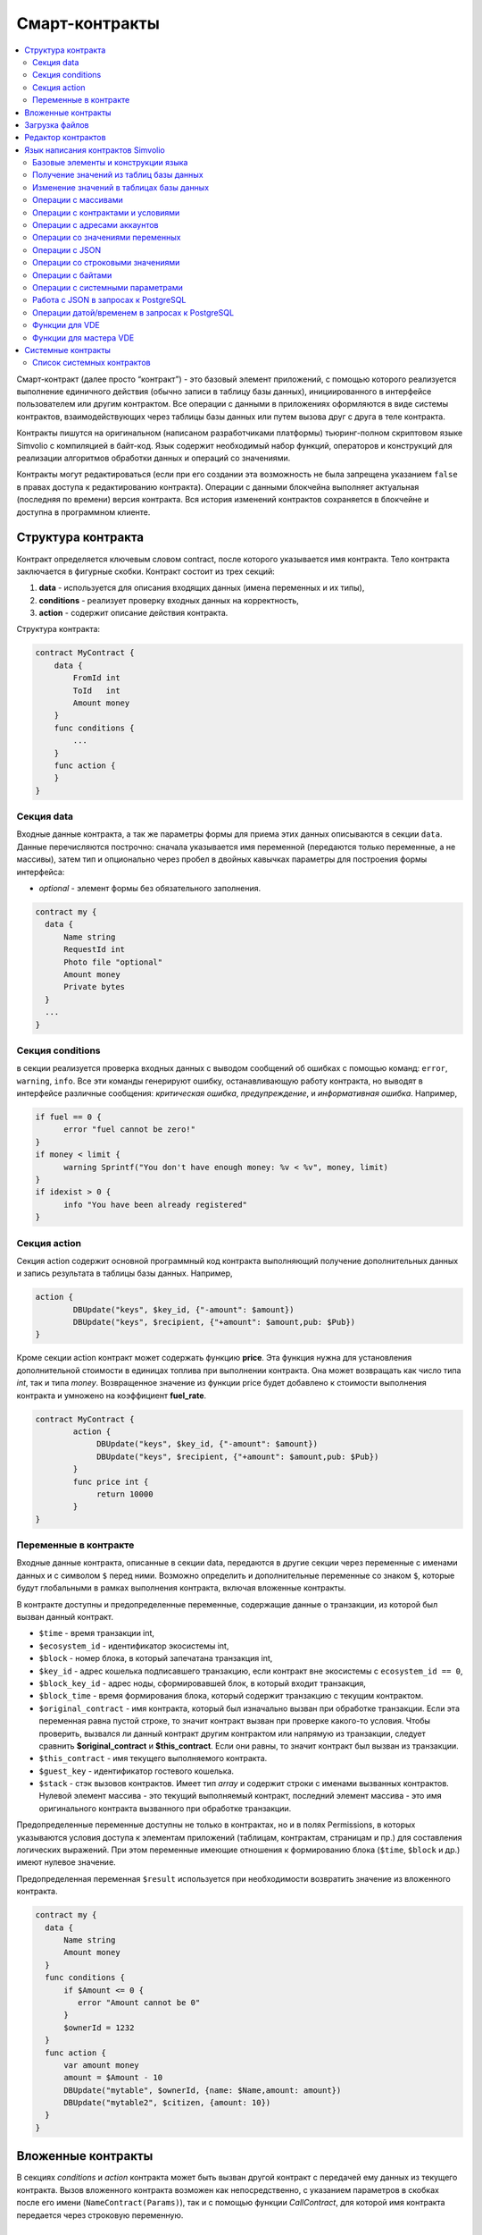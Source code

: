 ################################################################################
Смарт-контракты
################################################################################
.. contents::
  :local:
  :depth: 2

Смарт-контракт (далее просто “контракт”) - это базовый элемент приложений, с помощью которого реализуется выполнение единичного действия (обычно записи в таблицу базы данных), инициированного в интерфейсе пользователем или другим контрактом. Все операции с данными в приложениях оформляются в виде системы контрактов, взаимодействующих через таблицы базы данных или путем вызова друг с друга в теле контракта.

Контракты пишутся на оригинальном (написаном разработчиками платформы) тьюринг-полном скриптовом языке Simvolio с компиляцией в байт-код. Язык содержит необходимый набор функций, операторов и конструкций  для реализации алгоритмов обработки данных и операций со значениями.

Контракты могут редактироваться  (если при его создании эта возможность не была запрещена указанием ``false`` в правах доступа к редактированию контракта). Операции с данными блокчейна выполняет актуальная (последняя по времени) версия контракта. Вся история изменений контрактов сохраняется в блокчейне и доступна в программном клиенте.

********************************************************************************
Структура контракта
********************************************************************************
Контракт определяется ключевым словом contract, после которого указывается имя контракта. Тело контракта заключается в фигурные скобки. Контракт состоит из трех секций: 

1. **data** - используется для описания входящих данных (имена переменных и их типы),
2. **conditions** - реализует проверку входных данных на корректность,
3. **action** - содержит описание действия контракта. 

Структура контракта:

.. code:: js

  contract MyContract {
      data {
          FromId int
          ToId   int
          Amount money
      }
      func conditions {
          ...
      }
      func action {
      }
  }


Cекция data
===========

Входные данные контракта, а так же параметры формы для приема этих данных описываются в секции ``data``. 
Данные перечисляются построчно: сначала указывается имя переменной (передаются только переменные, а не массивы), затем тип и опционально через пробел в двойных кавычках параметры для построения формы интерфейса:

* *optional* - элемент формы без обязательного заполнения.

.. code:: js

  contract my {
    data {
        Name string 
        RequestId int
        Photo file "optional"
        Amount money
        Private bytes
    }
    ...
  }
  
Секция conditions
=================

в секции реализуется проверка входных данных с выводом сообщений об ошибках с помощью команд: ``error``, ``warning``, ``info``. Все эти команды генерируют ошибку, останавливающую работу контракта, но выводят в интерфейсе различные сообщения: *критическая ошибка*, *предупреждение*, и *информативная ошибка*. Например, 

.. code:: js

  if fuel == 0 {
        error "fuel cannot be zero!"
  }
  if money < limit {
        warning Sprintf("You don't have enough money: %v < %v", money, limit)
  }
  if idexist > 0 {
        info "You have been already registered"
  }

Секция action
=============

Секция action содержит основной программный код контракта выполняющий получение дополнительных данных и запись результата в таблицы базы данных. Например,

.. code:: js

	action {
		DBUpdate("keys", $key_id, {"-amount": $amount})
		DBUpdate("keys", $recipient, {"+amount": $amount,pub: $Pub})
	}

Кроме секции action контракт может содержать функцию **price**. Эта функция нужна для установления дополнительной стоимости в единицах топлива при выполнении контракта. Она может возвращать как число типа *int*, так и типа *money*. Возвращенное значение из функции price будет добавлено к стоимости выполнения контракта и умножено на коэффициент **fuel_rate**.

.. code:: js
	
	contract MyContract {
		action {
         	     DBUpdate("keys", $key_id, {"-amount": $amount})
	             DBUpdate("keys", $recipient, {"+amount": $amount,pub: $Pub})
		}
		func price int {
		     return 10000
		}
	}

Переменные в контракте
======================

Входные данные контракта, описанные в секции data,  передаются в другие секции через переменные с именами данных и с символом  ``$`` перед ними. Возможно определить и дополнительные переменные со знаком ``$``, которые будут глобальными в рамках выполнения контракта, включая вложенные контракты. 

В контракте доступны и предопределенные переменные, содержащие данные о транзакции, из которой был вызван данный контракт.

* ``$time`` - время транзакции int,
* ``$ecosystem_id`` - идентификатор экосистемы int,
* ``$block`` - номер блока, в который запечатана транзакция int,
* ``$key_id`` - адрес кошелька подписавшего транзакцию, если контракт вне экосистемы с ``ecosystem_id == 0``,
* ``$block_key_id`` - адрес ноды, сформировавшей блок, в который входит транзакция,
* ``$block_time`` - время формирования блока, который содержит транзакцию с текущим контрактом.
* ``$original_contract`` - имя контракта, который был изначально вызван при обработке транзакции. Если эта переменная равна пустой строке, то значит контракт вызван при проверке какого-то условия. Чтобы проверить, вызвался ли данный контракт другим контрактом или напрямую из транзакции, следует сравнить **$original_contract** и **$this_contract**. Если они равны, то значит контракт был вызван из транзакции.
* ``$this_contract`` - имя текущего выполняемого контракта. 
* ``$guest_key`` - идентификатор гостевого кошелька.
* ``$stack`` - стэк вызовов контрактов. Имеет тип *array* и содержит строки с именами вызванных контрактов. Нулевой элемент массива - это текущий выполняемый контракт, последний элемент массива - это имя оригинального контракта вызванного при обработке транзакции.

Предопределенные переменные доступны не только в контрактах, но и в полях Permissions, в которых указываются условия доступа к элементам приложений (таблицам, контрактам, страницам и пр.) для составления логических выражений. При этом переменные имеющие отношения к формированию блока (``$time``, ``$block`` и др.) имеют нулевое значение.

Предопределенная переменная ``$result`` используется при необходимости возвратить значение из вложенного контракта.

.. code:: js

  contract my {
    data {
        Name string 
        Amount money
    }
    func conditions {
        if $Amount <= 0 {
           error "Amount cannot be 0"
        }
        $ownerId = 1232
    }
    func action {
        var amount money
	amount = $Amount - 10
        DBUpdate("mytable", $ownerId, {name: $Name,amount: amount})
        DBUpdate("mytable2", $citizen, {amount: 10})
    }
  }
  
********************************************************************************
Вложенные контракты
********************************************************************************

В секциях *conditions* и *action* контракта может быть вызван другой контракт с передачей ему данных из текущего контракта.  Вызов вложенного контракта возможен как непосредственно, с указанием параметров в скобках после его имени (``NameContract(Params)``), так и с помощью функции *CallContract*, для которой имя контракта передается через строковую переменную.

********************************************************************************
Загрузка файлов
********************************************************************************
Для загрузки файлов из ``multipart/form-data`` форм, требуется использовать поля контрактов с типом ``file``. Пример:

.. code:: js

    contract Upload {
        data {
            File file
        }
        ...
    }

Для загрузки и хранения файлов предусмотрен системный контрак `UploadBinary`.
Для получения ссылки на скачивание файла из шаблонизатора, предусмотрена функция шаблонизатора `Binary`.

********************************************************************************
Редактор контрактов
********************************************************************************
Контракты создаются и редактируются в специальном редакторе программного клиента Molis. При создании нового контракта в него уже вписана типовая структура с тремя секциями ``data, conditions, action``.  Редактор контрактов обеспечивает:

- написание кода контрактов (с подсветкой ключевых слов языка Simvolio),
- форматирование кода контракта,
- привязку контракта к виртуальному аккаунту, с которого будет происходить оплата его работы,
- задание прав на редактирование контракта,
- просмотр истории изменения контрактов с возможностью восстановления прежних версий.

********************************************************************************
Язык написания контрактов Simvolio
********************************************************************************

Язык написания контрактов Simvolio обеспечивает:

- объявление переменных с различными типами значений, а также простых и ассоциативных массивов: ``var, array, map``,
- использование условной конструкции ``if`` и конструкции цикла ``while``,
- получение значений из базы данных и запись значений в базу данных ``DBFind, DBInsert, DBUpdate``,
- работу с контрактами,
- преобразование значений переменных,
- операции со строковыми значениями.

Базовые элементы и конструкции языка
====================================

Типы значений и переменные 
--------------------------

Переменные языка объявляются с указанием типа значения. В очевидных случаях применяется автоматическое преобразование типов. Используются следующие типы значений:

* ``bool`` - булевый, принимает значения true или false;
* ``bytes`` - последовательность байтов;
* ``int`` - 64-разрядное целое число;
* ``array`` - массив значений с произвольными типами;
* ``map`` - ассоциативный массив значений с произвольными типами со строковыми ключами;
* ``money`` - целое число типа big integer; значения хранятся в базе данных  без десятичных точек, которые вставляется при выводе в интерфейсе в соответствии с настройками валюты;
* ``float`` - 64-разрядное число с плавающей точкой;
* ``string`` - строка; указываются в двойных или обратных кавычках - "This is a line" или `This is a line`;
* ``file`` - ассоциативный массив с определенным набором ключей и значений:
** ``Name`` - название файла, тип string
** ``MimeType`` - mime-тип файла, тип string
** ``Body`` - содержимое файла, тип bytes

Все идентификаторы - имена переменных, функций, контрактов и пр. - регистрозависимы (MyFunc и myFunc - это разные имена). 

Переменные объявляются с помощью ключевого слова **var**, после которого указывается имя или имена переменных и их тип. Переменные определяются и действуют внутри фигурных скобок. При описании переменных им автоматически присваивается значение по умолчанию: для типа *bool* это *false*, для всех числовых типов - нулевые значения, для строк - пустая строка. Примеры объявления переменных: 

.. code:: js

  func myfunc( val int) int {
      var mystr1 mystr2 string, mypar int
      var checked bool
      ...
      if checked {
           var temp int
           ...
      }
  }

Массивы
-------

Язык поддерживает два типа массивов: 

* ``array`` - простой массив с числовым индексом, начинающимся с 0; 
* ``map`` - ассоциативный массив со строковыми ключами.

Присваивание и получение элементов осуществляется указанием индекса в квадратных скобках.

.. code:: js

    var myarr array
    var mymap map
    var s string
    
    myarr[0] = 100
    myarr[1] = "This is a line"
    mymap["value"] = 777
    mymap["param"] = "Parameter"

    s = Sprintf("%v, %v, %v", myarr[0] + mymap["value"], myarr[1], mymap["param"])
    // s = 877, This is a line, Parameter 

Кроме этого, вы можете определять массивы array и map перечислением элементов в [] (для array) и {} (для map).

.. code:: js

     var my map
     my={"key1": "value1", key2: i, "key3": $Name}
     var mya array
     mya=["value1", {key2: i}, $Name]

Вы можете подставлять такую инициализацию прямо в выражения - например в параметрах вызова функций.

.. code:: js

     DBFind...Where({id: 1})

Для ассоциативных массивов обязательно указание ключа - он должен быть в виде строки в двойных кавычках. Если имя ключа содержит только буквы, цифры и подчеркивание, то двойные кавычки можно опускать.

.. code:: js

    {key1: "value1", key2: "value2"}

В качестве значений массивов можно указывать строки, числа, имена переменных любого типа и имена переменных со знаком доллара. Так как значением может быть другой map или array, то можно указывать инициализацию вложенных массивов. Нельзя указывать в качестве значений любые выражения. В таких случаях следует заводить промежуточную переменную.

.. code:: js

     [1+2, myfunc(), name["param"]] // нельзя
     [1, 3.4, mystr, "string", $ext, myarr, mymap, {"ids": [1,2, i], company: {"Name": "MyCompany"}} ] // можно
     
     var val string
     val = my["param"]
     MyFunc({key: val, sub: {name: "My name", "color": "Red"}})

Конструкции if и while
----------------------

Язык описания контрактов содержит стандартные условную конструкцию **if** и конструкцию цикла **while**, которые используются внутри функций, и контрактов. Эти конструкции могут вкладывать друг в друга. 

После ключевого слова должно идти условное выражение. Если условное выражение возвращает число, то оно считается *ложь* при значении 0. Например, *val == 0* эквивалентно *!val*, а *val != 0* тоже самое, что просто *val*. Конструкция **if** может иметь блоки **elif** и блок **else**, который выполняется если условное выражение **if** ложно. Блоки **elif** должны содержать очередное проверяемое условие. В условном выражении можно использовать операции сравнения: ``<, >, >=, <=, ==, !=``, а также ``||`` (ИЛИ) и ``&&`` (И).

.. code:: js

    if val > 10 || id != $citizen {
      ...
    } elif val == 5 {
       ...
    } elif val < 0 {
       ...
    } else {
      ...
    }

Конструкция **while** предназначена для реализации циклов. Блок **while** выполняется до тех пор, пока его условие истинно. Для прекращения цикла внутри блока используется оператор **break**. Для исполнения блока цикла сначала используется оператор **continue**.

.. code:: js

  while true {
      if i > 100 {
         break
      }
      ...
      if i == 50 {
         continue
      }
      ...
  }

Кроме условных выражений, язык поддерживает стандартные арифметические действия: ``+,-,*,/``
Если в качестве условия вы укажете переменную типа **string** или **bytes**, то условие будет истино, если длина строки (bytes) больше нуля. На пустой строке условие будет ложь.


Функции
-------

Функции языка написания контрактов выполняют операции с данными, полученными в секции ``data`` контракта: чтение значений из базы данных и запись значений в базу данных, преобразование типов значений и установление связи между контрактами. 

Функция определяется с помощью ключевого слова **func**, после которого указывается имя функции, в круглых скобках через запятую передаваемые параметры с указанием типа, после закрывающей скобки - тип возвращаемого значения. Тело функции заключается в фигурные скобки. Если функция не имеет параметров, то круглые скобки можно опустить. Для возврата значения из функции используется ключевое слово ``return``.

.. code:: js

  func myfunc(left int, right int) int {
      return left*right + left - right
  }
  func test int {
      return myfunc(10, 30) + myfunc(20, 50)
  }
  func ooops {
      error "Ooops..."
  }


Функции не возвращают ошибок, так как все проверки на ошибки происходят автоматически.
При генерации ошибки в любой из функции, контракт прекращает свою работу и выводит описание ошибки в специальном окне.
Ошибки при выполнении любой функции обрабатываются автоматически, вызывая остановку выполнения контракта и вывод соответствующего сообщения.

Имеется возможность передавать функции неопределенное количество параметров. Для этого у последнего параметра необходимо вместо типа указать ``...``. В этом случае, последний параметр будет иметь тип *array* и содержать все, начиная с данного параметра, указанные при вызове переменные. Можно передавать переменные любых типов, но вы должны самостоятельно предотвращать конфликты выполнения из-за несовпадений типов.

.. code:: js

  func sum(out string, values ...) {
      var i, res int
      
      while i < Len(values) {
         res = res + values[i]
         i = i + 1
      }
      Println(out, res)
  }

  func main() {
     sum("Sum:", 10, 20, 30, 40)
  }

Рассмотрим ситуацию, когда функция может иметь много параметров, но часто при вызове необходимо указывать только некоторые из них. В этом случае,опциональные параметры можно описывать следующим образом ``func myfunc(name string).Param1(param string).Param2(param2 int) {...}``. При вызове вы можете в любом порядке указывать только некоторые из дополнительных параметров ``myfunc("name").Param2(100)``. В теле функции вы как обычно можете обращаться к этим переменным. Если при вызове расширенный параметр не указан, то он принимает значение по умолчанию, например, пустая строка для строки и ноль для числа. Также, следует заметить, что можно указывать несколько расширенных параметров и использовать ``...`` - ``func DBFind(table string).Where(params map)`` и вызов ``DBFind("mytable").Where({id: {"$gt": myid}, type: 2)``

.. code:: js
 
    func DBFind(table string).Columns(columns string).Where(params map)
             .Limit(limit int).Offset(offset int) string  {
       ...
    }
     
Некоторые предопределенные функции позволяют передавать неопределенное количество параметров. Имеется возможноть динамически формировать и передавать список параметров. Для этого необходимо записать их в переменную типа *array* и передать её с троеточием. 

.. code:: js
 
    var names, values array
    ...
    MyFunc("mytable", Join(names, ","), values...)

Предопределенные переменные
---------------------------

При выполнении контракта доступны следующие переменные.

* ``$key_id`` - числовой идентификатор (int64) аккаунта, от которого подписана транзакциюя,
* ``$role_id`` - код роли, под которой зашел пользователь
* ``$ecosystem_id`` - идентификатор экосистемы, в которой была создана транзакция, 
* ``$type`` - идентификатор вызываемого контракта. Если, например, контракт вызвал другой контракт, то здесь будет хранится идентификатор оригинального контракта,
* ``$time`` - время указанное в транзакции в формате Unix,
* ``$block`` - номер блока, в котором запечаталась данная транзакция, 
* ``$block_time`` - время указанное в блоке, 
* ``$block_key_id`` - числовой идентифкатор (int64) ноды, которая подписала блок,
* ``$auth_token`` - токен авторизации, который можно использовать в VDE контрактах, например, при вызове контрактов через api c помощью функции ``HTTPRequest``.

.. code:: js

	var pars, heads map
	heads["Authorization"] = "Bearer " + $auth_token
	pars["vde"] = "false"
	ret = HTTPRequest("http://localhost:7079/api/v2/node/mycontract", "POST", heads, pars)

Предопределенные переменные доступны не только в контрактах, но и в полях Permissions, в которых указываются условия доступа к элементам приложений (таблицам, контрактам, страницам и пр.) для составления логических выражений. При этом переменные имеющие отношения к формированию блока (*$time*, *$block* и др.) имеют нулевое значение.

Предопределенная переменной ``$result`` используется при необходимости возвратить значение из вложенного контракта.

Получение значений из таблиц базы данных
========================================

AppParam(app int, name string) string
-------------------------------------

Функция возвращает значение указанного параметра из параметров приложения (таблица *app_params*). 

* *app* - идентификатор приложения,
* *name* - имя получаемого параметра,

.. code:: js

    Println( AppParam(1, "app_account"))

DBFind(table string) [.Columns(columns array|string)] [.Where(where map)] [.WhereId(id int)] [.Order(order string)] [.Limit(limit int)] [.Offset(offset int)] [.Ecosystem(ecosystemid int)] array
-------------------------------------------------------------------------------------------------------------------------------------------------------------------------------------------------

Функция возвращает массив *array* из таблицы базы данных *table* в соответствии с указанным запросом. Массив *array* состоит из ассоциативных массивов *map*, содержащих данные из записей таблицы. Для получения массива *map* первого элемента (первой записи запроса) используется функция ``.Row()``. Единичное    значение колонки с именем *column* из первого элемента массива возвращается добавлением функции ``.One(column string)``.

* *table* - имя таблицы,
* *сolumns* - список возвращаемых колонок, можно указать в виде массива array или в виде строки с перечислением  через запятую. Если не указано, то возвратятся все колонки, 
* *Where* - условие поиска. Например, ``.Where({name: "John"})`` или  ``.Where({"id": {"$gte": 4}})``,

В параметр **where** должен передаваться ассоциативный массив, в котором описаны условия поиска. Массив может состоять из элементов любой вложенности. Имеются следующие управляющие конструкции:

* **{"field1": "value1", "field2" : "value2} → field1 = "value1" AND field2 = "value2**
* **{"field1": {"$eq":"value"}} → field = "value"**
* **{"field1": {"$neq": "value"}} → field != "value"**
* **{"field1: {"$in": [1,2,3]} → field IN (1,2,3)**
* **{"field1": {"$nin" : [1,2,3]} → field NOT IN (1,2,3)**
* **{"field": {"$lt": 12}} → field < 12**
* **{"field": {"$lte": 12}} → field <= 12**
* **{"field": {"$gt": 12}} → field > 12**
* **{"field": {"$gte": 12}} → field >= 12**
* **{"$and": [<expr1>, <expr2>, <expr3>]} → expr1 AND expr2 AND expr3**
* **{"$or": [<expr1>, <expr2>, <expr3>]} → expr1 OR expr2 OR expr3**
* **{field: {"$like": "value"}} → field like '%value%' (поиск подстроки)**
* **{field: {"$begin": "value"}} → field like 'value%' (начинается с value)**
* **{field: {"$end": "value"}} → field like '%value' (заканчивается value)**
* **{field: "$isnull"} → field is null**

Имеется ещё один момент. Предположим есть запрос *id>2 and id<5*. Написать так *{id:{"$gt": 2}, id:{"$lt": 5}}*
нельзя, так как у нас в массиве второе присваивание ключа перекроет первое и останется только *id<5*.
В этом случае можно применять один из двух способов.

.. code:: js

     1. {"$and": [{id:{"$gt": 2}}, {id:{"$lt": 5}}]}
     2. {id: [{"$gt": 2}, {"$lt": 5}]}

второй способ более короткий - мы все варианты для колонки указываем в виде массива.

* *id* - поиск по идентификатору. Достаточно указать значение идентификатора.  Например, ``.WhereId(1)``,
* *order* - поле, по которому нужно отсортировать. По умолчанию, сортируется по *id*. Если сортируется только по одному полю, то его можно указать в качестве строки. В противном случае, необходимо передавать массив строк и объектов *{"field": "-1"}* или *{"field": "1"}*. *{"field": "-1"}* = *field desc*, *{"field": "1"}* = *field asc*. Например, **.Order({name: "-1"}, {amount: "1"})**
* *limit* - количество возвращаемых записей. По умолчанию, 25. Максимально возможное количество - 250,
* *offset* - смещение возвращаемых записей,
* *ecosystemid* - идентификатор экосистемы. По умолчанию, берутся данные из таблицы в текущей экосистеме.

.. code:: js

   var i int
   ret = DBFind("contracts").Columns(["id","value"]).Where({id: [{"$gt": 3}, {"$lt":8}]}).Order("id")
   while i < Len(ret) {
       var vals map
       vals = ret[0]
       Println(vals["value"])
       i = i + 1
   }
   
   var ret string
   ret = DBFind("contracts").Columns("id,value").WhereId(10).One("value")
   if ret != nil { 
   	Println(ret) 
   }

DBRow(table string) [.Columns(columns array|string)] [.Where(where map)] [.WhereId(id int)] [.Order(order array|string)] [.Ecosystem(ecosystemid int)] map
----------------------------------------------------------------------------------------------------------------------------------------------------------

Функция возвращает ассоциативный массив *map*, с данными полученными из таблицы *table* в соответствии с указанным запросом.

* *table* - имя таблицы,
* *сolumns* - список возвращаемых колонок, можно указать в виде массива array или в виде строки с перечислением  через запятую. Если не указано, то возвратятся все колонки, 
* *Where* - условие поиска, подробнее описано в функции **DBFind**; например, ``.Where({name: "John"})`` или  ``.Where({"id": {"$gte": 4}})``,
* *id* - идентификатор возвращаемой строки; например, ``.WhereId(1)``,
* *order* - поле по которому производится сортировка; по умолчанию, сортируется по *id*. Более подробно описано в функции **DBFind**.
* *ecosystemid* - идентификатор экосистемы; по умолчанию,  id текущей экосистемы.

.. code:: js

   var ret map
   ret = DBRow("contracts").Columns(["id","value"]).Where({id: 1})
   Println(ret)

DBSelectMetrics(metric string, timeInterval string, aggregateFunc string) array
-------------------------------------------------------------------------------

Функция возвращает массив *array* с агрегированными данными для метрики *metric* за указанный интревал времени *timeInterval*, агрегация осуществляется через функцию *aggregateFunc*. Массив *array* состоит из ассоциативных массивов *map*, содержащих данные *key* - ключ, *value* - значение.

Названия метрик:

* *ecosystem_pages* - кол-во страниц экосистемы, *key* - номер экосистемы, *value* - значение,
* *ecosystem_members* - кол-во участников экосистемы, *key* - номер экосистемы, *value* - значение,
* *ecosystem_tx* - кол-во транзакций экосистемы, *key* - номер экосистемы, *value* - значение.

Метрики обновляются через каждые 100 блоков и хранятся в разрезе за каждый день.

* *metric* - название метрики,
* *timeInterval* - интервал вермени, за который требуется получить значения метрик. Например, ``1 day`` или ``30 days``, 
* *aggregateFunc* - функция агрегации. Например, ``max``, ``min`` или ``avg``,

.. code:: js

   var rows array
   rows = DBSelectMetrics("ecosystem_tx", "30 days", "avg")
   
   var i int
   while(i < Len(rows)) {
      var row map
      row = rows[i] // row содержит map, с ключами key и value, где key - номер экосистемы, value - среднее кол-во транзакций за 30 дней
      i = i + 1
   }

EcosysParam(name string) string
-------------------------------

Функция возвращает значение указанного параметра из настроек экосистемы (таблица *parameters*). 

* *name* - имя получаемого параметра,
* *num* - порядковый номер параметра.

.. code:: js

    Println( EcosysParam("gov_account"))

GetHistory(table string, id int) array 
--------------------------------------

GetHistoryRow(table string, id int, rollbackId int) map 
-------------------------------------------------------

Функция возвращает массив ассоциативных массивов типа *map* c историей изменений записи в указанной таблице c именем **table**. Каждый ассоциативный массив содержит поля записи перед очередным изменением. Результирующий список отсортирован от последних изменений к более ранним. В результирующей таблице поле *id* указывает на id в таблице *rollback_tx*. Также возвращаются поля *block_id* - номер блока, *block_time* - время блока.
Функция **GetHistoryRow** возвращает только одну запись c указанным идентификатором в таблице *rollback_tx* в виде ассоциативного массива map.

* *table* - имя таблицы.
* *id* - идентификатор записи.
* *RollbackId* - (для функции **GetHistoryRow**) идентификатор записи id в таблице *rollback_tx*.

.. code:: js

    var list array
    var item map
    list = GetHistory("blocks", 1)
    if Len(list) > 0 {
       item = list[0]
    }

GetColumnType(table, column string) string
------------------------------------------

Функция возвращает тип указанной колонки в указанной таблице. Возвращается наименование внутреннего типа -например, *text,varchar,number,money,double,bytea,json,datetime,double*.

* *table* - имя таблицы,
* *column* - имя колонки.

.. code:: js

    var coltype string
    coltype = GetColumnType("members", "member_name")
	
GetDataFromXLSX(binId int, line int, count int, sheet int) string
-----------------------------------------------------------------

Функция возвращает данные в виде массива массивов ячеек из таблицы XLSX.

* *binId* - идентификатор загруженной XLSX таблицы из таблицы *binary*,
* *line* - строка c которой необходимо получить данные, счёт с нуля,
* *count* - количество возвращаемых строк,
* *sheet* - номер листа в XLSX файле, счёт с 1.

.. code:: js

    var a array
    a = GetDataFromXLSX(binid, 12, 10, 1)

GetRowsCountXLSX(binId int, sheet int) int
------------------------------------------

Функция возвращает количество строк на указанном листе в XLSX файле.

* *binId* - идентификатор загруженной XLSX таблицы из таблицы *binary*,
* *sheet* - номер листа в XLSX файле, счёт с 1.

.. code:: js

    var count int
    count = GetRowsCountXLSX(binid, 1)

LangRes(label string, lang string) string
----------------------------------------------------

Функция возвращает языковой ресурс с именем label для языка lang, заданного двухсимвольным кодом, например, *en,fr,ru*. Если для указанного языка нет ресурса, то возвращается значение на английском языке. Используется для перевода текста в всплывающих окнах, инициируемых контрактами.

* *label* - имя языкового ресурса.
* *lang* - двухсимвольный код языка.

.. code:: js

    warning LangRes("confirm", $Lang)
    error LangRes("problems", "de")
    
GetBlock(blockID int64) map
---------------------------

Функция возвращает информацию о блоке *blockID*. Информация возвращается в виде ассоциативного массива *map*, содержащего данные:

* *id* - номер блока,
* *time* - время генерации блока в Unix,
* *key_id* - ключ ноды, которая сгенерировала блок.

.. code:: js

   var b map
   b = GetBlock(1)
   Println(b)
	
Изменение значений в таблицах базы данных
=========================================

DBInsert(table string, params map) int
--------------------------------------

Функция добавляет запись в таблицу *table* и возвращает **id** вставленной записи.

* *tblname* - имя таблицы в базе данных,
* *params* - ассоциативный массив *map*, в котором в качестве ключей передаются имена полей и соответствующие им значения. 

.. code:: js

    DBInsert("mytable", {name: "John Dow", amount: 100})

DBUpdate(tblname string, id int, params map)
--------------------------------------------

Функция изменяет значения столбцов в таблице в записи с указанным **id**. Если записи с таким идентификатором не существует, то будет выдаваться ошибка.

* *tblname* - имя таблицы в базе данных,
* *id* - идентификатор **id** изменяемой записи,
* *params* - ассоциативный массив *map*, в котором в качестве ключей передаются имена полей и соответствующие им значения. 

.. code:: js

    DBUpdate("mytable", myid, {name: "John Dow", amount: 100})

DBUpdateExt(tblname string, where map, params map)
--------------------------------------------------------------------------

Функция обновляет столбцы в записи, которая удовлетворяет параметрам поиска.

* *tblname* - имя таблицы в базе данных,
* *where* - условие поиска. Например, ``{name: "John"}``.``{"id": {"$gte": 4}}``, ``{id: $key_id, ecosystem: $ecosystem_id}``. Полное описание возможностей по созданию условий поиска имеется в описании функции **DBFind**,
* *params* - ассоциативный массив *map*, в котором в качестве ключей передаются имена полей и соответствующие им значения. 

.. code:: js

    DBUpdateExt("mytable", {id: $key_id, ecosystem: $ecosystem_id}, {name: "John Dow", amount: 100})
    
DelColumn(tblname string, column string)
--------------------------------------------

Функция удаляет столбец в указанной таблице. Таблица не должна содержать записей.

* *tblname* - имя таблицы в базе данных,
* *column* - имя удаляемой колонки.

.. code:: js

    DelColumn("mytable", "mycolumn")

DelTable(tblname string)
--------------------------------------------

Функция удаляет указанную таблицу. Таблица не должна содержать записей.

* *tblname* - имя таблицы в базе данных.

.. code:: js

    DelTable("mytable")

Операции с массивами
====================

Append(src array, val someType) array
-------------------------------------

Функция вставляетв src значение val любого типа и возвращает результирующий массив

* *src* - исходный массив
* *val* - значение, которое необходимо добавить в массив

.. code:: js

  var list array
  list = Append(list, "new_val")

Join(in array, sep string) string
---------------------------------

Функция объединяет элементы массива *in* в строку с указанным разделителем *sep*.

* *in* - имя массива типа *array*, элементы которого необходимо объединить,
* *sep* - строка-разделитель.

.. code:: js

    var val string, myarr array
    myarr[0] = "first"
    myarr[1] = 10
    val = Join(myarr, ",")

Split(in string, sep string) array
----------------------------------

Функция возвращает массив, полученный из элементов строки *in*, при ее разбивании в соответствии с разделителем *sep*.

* *in* - исходная строка,
* *sep* - строка-разделитель.

.. code:: js

    var myarr array
    myarr = Split("first,second,third", ",")

Len(val array) int
------------------
Функция возвращает количество элементов в указанном массиве.

* *val* - массив типа *array*.

.. code:: js

    if Len(mylist) == 0 {
      ...
    }

Row(list array) map
-------------------

Функция возвращает первый ассоциативный массив *map* из массива *list*. Если список *list* пустой, то результат вернет пустой *map*. Используется преимущественно с функцией DBFind, в этом случае параметр *list* не указывается. 

* *list* - массив map, возвращаемый функцией **DBFind**.

.. code:: js

   var ret map
   ret = DBFind("contracts").Columns("id,value").WhereId(10).Row()
   Println(ret)

One(list array, column string) string
-------------------------------------

Функция возвращает значение ключа *column* из первого ассациативного массива в массиве *list*. Если список *list* пустой, то возвращается nil. Используется преимущественно с функцией DBFind, в этом случае параметр *list* не указывается. 

* *list* - массив map, возвращаемый функцией **DBFind**,
* *column* - имя возвращаемого ключа.

.. code:: js

   var ret string
   ret = DBFind("contracts").Columns("id,value").WhereId(10).One("value")
   if ret != nil {
      Println(ret)
   }
   
GetMapKeys(val map) array
-------------------------

Функция возвращает массив ключей из ассациативного массива *val*.

* *val* - массив map.

.. code:: js

   var val map
   var arr array
   val["k1"] = "v1"
   val["k2"] = "v2"
   arr = GetMapKeys(val)

SortedKeys(val map) array
-------------------------

Функция возвращает отсортированный массив ключей из ассациативного массива *val*.

* *val* - массив map.

.. code:: js

   var val map
   var arr array
   val["k1"] = "v1"
   val["k2"] = "v2"
   arr = SortedKeys(val)

Операции с контрактами и условиями
==================================

CallContract(name string, params map)
-------------------------------------

Функция вызывает контракт по его имени. В передаваемом массиве должны быть перечислены все параметры, указанные в section *data* контракта. Функция возвращает значение, которое было присвоено переменной **$result** в контракте.

* *name* - имя вызываемого контракта,
* *params* - ассоциативный массив с входными данными для контракта.

.. code:: js

    var par map
    par["Name"] = "My Name"
    CallContract("MyContract", par)

ContractAccess(name string, [name string]) bool
-----------------------------------------------

Функция проверяет, совпадает ли имя выполняемого контракта с одним из имен, перечисленных в параметрах. Используется для контроля доступа контрактов к таблицам. Функция прописывается в полях *Permissions* колонок таблицы или в полях *Insert* и *New Column* в разделе *Table permission*.

* *name* - имя контракта.

.. code:: js

    ContractAccess("MyContract")  
    ContractAccess("MyContract","SimpleContract") 
    
ContractConditions(name string, [name string]) bool
---------------------------------------------------

Функция вызывает секцию **conditions** контрактов с указанными именами (у контрактов секция *data* должен быть пустой). Если секция *conditions* выполнилась без ошибок, то возвращается *true*, в противном случае "false*. Функция используется в полях *Permissions* для задания прав доступа к соотвествующим операциям с элементами приложений (страницами, таблицами, контрактами и пр), а так же в секции *conditions* контрактов - если в процессе выполнения перечисленный в парараметрах контрактов сгенерировалась ошибка, то родительский контракт также завершится с данной ошибкой.

* *name* - имя контракта.

.. code:: js

    ContractConditions("MainCondition")  

EvalCondition(table string, name string, condfield string) 
----------------------------------------------------------

Функция берет из таблицы *table* значение поля *condfield* из записи с полем *'name'*, которое равно параметру *name*, и проверяет выполнено ли условие полученное из поля *condfield* или нет. Если условие не выполнено, то генерируется ошибка, с которой и завершается вызывающий контракт.

* *table* - имя таблица,
* *name* - значение для поиска по полю 'name',
* *condfield* - имя поля где хранится условие, которое необходимо будет проверить.

.. code:: js

    EvalCondition(`menu`, $Name, `condition`)  

GetContractById(id int) string
------------------------------
Функция возвращает имя контракта по его идентификатору. Если контракт не найден, то возвращается пустая строка.

* *id* - идентификатор контракта в таблице *contracts*.

.. code:: js

    var name string
    name = GetContractById($IdContract)  

GetContractByName(name string) int
----------------------------------

Функция возвращает идентификатор контракта в таблице *contracts* по его имени. Если контракт не найден, то возвращается ноль.

* *name* - идентификатор контракта в таблице *contracts*.

.. code:: js

    var id int
    id = GetContractByName(`NewBlock`) 

RoleAccess(id int, [id int]) bool
---------------------------------

Функция проверяет, совпадает ли идентификатор роли того, кто вызвал контракт, с одним из идентификаторов, перечисленных в параметрах. Используется для контроля доступа контрактов к таблицам и прочим данным.

* *id* - идентификатор роли.

.. code:: js

    RoleAccess(1)  
    RoleAccess(1, 3) 

TransactionInfo(hash: string)
-----------------------------

Функция ищет транзакцию по указанному хэшу и возвращает информацию о вызванном контракте и его параметрах. Функция возвращает строку в формате json *{"contract":"ContractName", "params":{"key": "val"}, "block": "N"}*, где в поле *contract* возвращается имя контракта, *params* - переданные параметры, *block* - номер блока в котором была обработана данная транзакция.

* *hash* - хэш транзакции в виде шестндцатеричной строки.

.. code:: js

    var out map
    out = JSONDecode(TransactionInfo(hash))

Throw(ErrorId: string, ErrDescription: string)
------------------------------
Функция генерирует ошибку выполнения типа *exception*, но добавляет туда дополнительное поле *id*. Результат выполнения такой транзакции будет иметь вид *{"type":"exception","error":"Error description","id":"Error ID"}*

* *ErrorId* - идентификатор ошибки.
* *ErrDescription* - описание ошибки.

.. code:: js

    Throw("Problem", "There is some problem")


ValidateCondition(condition string, ecosystemid int) 
----------------------------------------------------

Функция пытается скомпилировать условие, указанное в параметре *condition*. Если в процессе компиляции условия возникнет ошибка, то будет сгенерирована ошибка и вызывающий контракт закончит свою работу. Данная функция предназначена для проверки правильности условий при их изменении.

* *condition* - проверяемое условие,
* *ecosystemid* - идентифкатор экосистемы.

.. code:: js

    ValidateCondition(`ContractAccess("@1MyContract")`, 1)  


Операции с адресами аккаунтов
=============================
    
AddressToId(address string) int
-------------------------------
Функция возвращает числовой идентификатор владельца аккаунта по строковому значению адреса аккаунта. Если указан несуществующий адрес, то возвращается 0.

* *address* - адрес аккаунта в формате XXXX-...-XXXX или в виде числа.

.. code:: js

    account = AddressToId($Recipient)

HexToPub(hexpub string) bytes
--------------------------

Функция конвертирует шестнадцатеричную строку с публичным ключом в переменную типа *bytes*. При этом входящая стркоа может содержать в начале префикс '04'.

* *hexpub* - публичный ключ в шестнадцатеричном виде

.. code:: js

        pub = HexToPub(hexkey)


IdToAddress(id int) string
--------------------------

Функция возвращает строковый адрес аккаунта по числовому идентификатору его владельца. Если указан несуществующий id, то возвращается 'invalid'.

* *id* - числовой идентификатор.

.. code:: js

    $address = IdToAddress($id)

PubToHex(pub string | bytes) string
--------------------------

Функция конвертирует публичный ключ в шестнадцатеричную строку. При этом добавляется в начало строка '04'.

* *pub* - публичный ключ в двоичном виде

.. code:: js

        pub = DBFind("@1keys").Columns("pub").Where({id:"2367267345348734"}).One("pub")
        var hex string
        hex = PubToHex(pub)
    
PubToID(hexkey string) int
--------------------------

Функция возвращает числовой идентификатор владельца публичного ключа. При ошибке возвращает ноль.

* *hexkey* - публичный ключ в виде шестнадцатиричной строки

.. code:: js

    var keyId int
    keyId = PubToID("fa5e78.....34abd6")    
    

Операции со значениями переменных
=================================

DecodeBase64(input string) string
---------------------------------

Функция раскодирует строку в кодировке base64.

* *input* - входящая строка в кодировке base64.

.. code:: js

    val = DecodeBase64(mybase64)
    
EncodeBase64(input string) string
---------------------------------

Функция кодирует строку в кодировку base64 и возвращает строку в закодированном виде.

* *input* - входящая строка.

.. code:: js

    var base64str string
    base64str = EncodeBase64("my text")

Float(val int|string) float
---------------------------

Функция преобразует целое число *int* или *string* в число с плавающей точкой.

* *val* - целое число или строка.

.. code:: js

    val = Float("567.989") + Float(232)

HexToBytes(hexdata string) bytes
--------------------------------

Функция преобразует строку с шестнадцатеричной кодировкой в значение  типа *bytes* (последовательность байт).

* *hexdata* - строка, содержащая шестнадцатеричную запись.

.. code:: js

    var val bytes
    val = HexToBytes("34fe4501a4d80094")
    
FormatMoney(exp string, digit int) 
------------------------------
Функция возвращает строковое значение exp/10^digit. Если параметр digit не указан, то он будет браться из параметра **money_digit** экосистемы.

* *exp* - Числововое значение в виде строки,
* *digit* - степень 10 в выражении exp/10^digit. Может быть как положительным, так и отрицательным. В случае положительного значения определяет количество цифр после запятой.

.. code:: js

       s = FormatMoney("123456723722323332", 0)
    

Random(min int, max int) int
----------------------------

Функция возвращает случайное число в диапазоне между min и max (min <= result < max). min и max должны быть положительными числами.

* *min* - минимальное значение случайного числа,
* *max* - Случайное значение будет меньше этого числа.

.. code:: js

    i = Random(10,5000)


Int(val string) int
-------------------

Функция преобразует строковое значение в целое число.

* *val* - строка содержащая число.

.. code:: js

    mystr = "-37763499007332"
    val = Int(mystr)
    

Hash(val interface{}) string, error
-----------------------------------

Функция принимает массив байт или строку и возвращает Hash, полученный с помощью системного криптопровайдера.

* *val* - входящая строка или массив байт

.. code:: js

    var hash string
    hash = Hash("Test message")

Sha256(val string) string
-------------------------

Функция возвращает хэш **SHA256** от указанной строки.

* *val* - входящая строка, для которой нужно вычислить хэш **Sha256**.

.. code:: js

    var sha string
    sha = Sha256("Test message")

Str(val int|float) string
-------------------------

Функция преобразует числовое значение типа *int* или *float* в строку.

* *val* - целое или число с плавающей точкой.

.. code:: js

    myfloat = 5.678
    val = Str(myfloat)

UpdateLang(appID int, name string, trans string)
------------------------------------------------

Функция обновляет языковой ресурс в памяти. Используется в транзакциях, которые меняют языковые ресурсы.

* *appID* - id приложения.
* *name* - имя языкового ресурса.
* *trans* - ресурс с переводами.

.. code:: js

    UpdateLang($AppID, $Name, $Trans)

Операции с JSON
===============

JSONEncode(src int|float|string|map|array) string
-------------------------------------------------

Функция конвертирует число, строку или массив *src* в строку в формате JSON.

* *src* - Данные которые требуется конвертировать в JSON.

.. code:: js

    var mydata map
    mydata["key"] = 1
    var json string
    json = JSONEncode(mydata)

JSONEncodeIndent(src int|float|string|map|array, indent string) string
----------------------------------------------------------------------

Функция конвертирует число, строку или массив *src* в строку в формате JSON с указанными отступами.

* *src* - Данные которые требуется конвертировать в JSON,
* *indent* - Строка, которая будет использоваться в качестве отступов.

.. code:: js

    var mydata map
    mydata["key"] = 1
    var json string
    json = JSONEncodeIndent(mydata, "\t")


JSONDecode(src string) int|float|string|map|array
-------------------------------------------------

Функция конвертирует строку *src* с данными в формате JSON в число, строку или массив.

* *src* - Строка с данными в JSON формате.

.. code:: js

    var mydata map
    mydata = JSONDecode(`{"name": "John Smith", "company": "Smith's company"}`)

Операции со строковыми значениями
=================================

HasPrefix(s string, prefix string) bool
---------------------------------------

Функция возвращает true, если строка начинается с указанной подстроки *prefix*.

* *s* - проверяема строка,
* *prefix* - проверяемый префикс у данной строки.

.. code:: js

    if HasPrefix($Name, `my`) {
    ...
    }

Contains(s string, substr string) bool
--------------------------------------

Функция возвращает true, если строка *s* содержит подстроку *substr*.

* *s* - проверяема строка,
* *substr* - подстрока, которая ищется в указанной строке.

.. code:: js

    if Contains($Name, `my`) {
    ...
    }    
 
Replace(s string, old string, new string) string
------------------------------------------------

Функция заменять в строке *s* все вхождения строки *old* на строку *new* и возвращает полученный результат.

* *s* - исходная строка,
* *old* - заменяемая строка,
* *new* - новая строка.

.. code:: js

    s = Replace($Name, `me`, `you`)

Size(val string) int
--------------------

Функция возвращает количество символов в указанной строке.

* *val* - входящая строка.

.. code:: js

    var len int
    len = Size($Name)

Sprintf(pattern string, val ...) string
---------------------------------------

Функция формирует строку на основе указанного шаблона и параметров, можно использовать ``%d`` (число), ``%s`` (строка), ``%f`` (float), ``%v`` (для любых типов).

* *pattern* - шаблон для формирования строки.

.. code:: js

    out = Sprintf("%s=%d", mypar, 6448)

Substr(s string, offset int, length int) string
-----------------------------------------------

Функция возвращает подстроку от указанной строки начиная со смещения *offset* (cчитается с 0) и длиной *length*. В случае некорректных смещений или длины возвращается пустая строка. Если сумма смещения и *length* больше размера строки, то возвратится подстрока от смещения до конца строки.

* *val* - входящая строка,
* *offset* - начальное смещение подстроки,
* *length* - размер подстроки.

.. code:: js

    var s string
    s = Substr($Name, 1, 10)
    
ToLower(val string) string
--------------------------

Функция возвращает указанную строку в нижнем регистре .

* *val* - входящая строка.

.. code:: js

    val = ToLower(val)    

ToUpper(val string) string
--------------------------

Функция возвращает указанную строку в верхнем регистре .

* *val* - входящая строка.

.. code:: js

    val = ToUpper(val)    

TrimSpace(val string) string
----------------------------

Функция возвращает указанную строку с удаленными начальными и конечными пробелами, переводами строки и знаками табуляции.

* *val* - входящая строка.

.. code:: js

    val = TrimSpace(val)    

Операции с байтами
==================

StringToBytes(src string) bytes
-------------------------------

Функция преобразует строку в байты.

* *src* - строка.

.. code:: js

    var b bytes
    b = StringToBytes("my string")

BytesToString(src bytes) string
-------------------------------

Функция преобразует байты в строку.

* *src* - байты.

.. code:: js

    var s string
    s = BytesToString($Bytes)

Операции с системными параметрами
=================================

SysParamString(name string) string
----------------------------------

Функция возвращает значение указанного системного параметра.

* *name* - имя параметра.

.. code:: js

    url = SysParamString(`blockchain_url`)

SysParamInt(name string) int
----------------------------

Функция возвращает значение указанного системного параметра в виде числа.

* *name* - имя параметра.

.. code:: js

    maxcol = SysParam(`max_columns`)

DBUpdateSysParam(name, value, conditions string)
------------------------------------------------

Функция обновляет значение и условие системного параметра. Если значение или условие менять не нужно, то в соответствующем параметре следует указать пустую строку.

* *name* - имя параметра,
* *value* - новое значение параметра,
* *conditions* - новое условие изменения параметра.

.. code:: js

    DBUpdateSysParam(`fuel_rate`, `400000000000`, ``)

UpdateNotifications(ecosystemID int, keys int ...)
--------------------------------------------------

Функция получает список уведомления для указанных ключей из базы данных и рассылает по этим ключам уведомления в центрифугу. 

* *ecosystemID* - идентификатор экосистемы,
* *key* - ключи через запятую, по которым проходит проверка. Можно отправить один массив array со списком ключей.

.. code:: js

    UpdateNotifications($ecosystem_id, $key_id, 23345355454, 35545454554)
    UpdateNotifications(1, [$key_id, 23345355454, 35545454554] )

UpdateRolesNotifications(ecosystemID int, roles int ...)
--------------------------------------------------------

Функция получает список уведомления для всех ключей из указанных ролей из базы данных и рассылает по этим ключам уведомления в центрифугу. 

* *ecosystemID* - идентификатор экосистемы,
* *roles* - идентификаторы ролей через запятую, по которым проходит проверка. Можно отправить один массив array со списком ролей.

.. code:: js

    UpdateRolesNotifications(1, 1, 2)

Работа с JSON в запросах к PostgreSQL
=====================================

В качестве типа колонок вы можете указывать тип **JSON**. В этом случае, если вы хотите обращаться к полям записи, вам следует использовать запись вида **имяколонки->имяполя**. Полученное значение будет записано в колонку с именем **имяколонки.имяполя**. Обращение **имяколонки->имяполя** можно использовать в параметрах *Columns,One,Where* при запросах **DBFind**.

.. code:: js

	var ret map
	var val str
	var list array
	ret = DBFind("mytable").Columns("myname,doc,doc->ind").WhereId($Id).Row()
	val = ret["doc.ind"]
	val = DBFind("mytable").Columns("myname,doc->type").WhereId($Id).One("doc->type")
	list = DBFind("mytable").Columns("myname,doc,doc->ind").Where("doc->ind = ?", "101")
	val = DBFind("mytable").WhereId($Id).One("doc->check")
		

Операции датой/временем в запросах к PostgreSQL
===============================================

Функции не дают возможности напрямую отправлять запросы с select, update и т.д., но они позволяют использовать возможности и функции PostgrеSQL при получении значений и описания условий where в выборках. Это относится в том числе и к функциям работающим с датами и временем. Например, необходимо сравнить колонку *date_column* и текущее время. Если *date_column* имеет тип timestamp, то выражение будет следующим ``date_column > now()``, а если *date_column* хранит время в Unix формате в виде числа, то тогда выражение будет ``to_timestamp(date_column) > now()``. 

.. code:: js

    to_timestamp(date_column) > now()
    date_initial < now() - 30 * interval '1 day'

Рассмотрим ситуацию, когда у нас есть значение в формате Unix и необходимо записать его в поле имеющее тип *timestamp*. В этом случае, при перечислении полей, перед именем данной колонки необходимо указать **timestamp**. 

.. code:: js

   DBInsert("mytable", "name,timestamp mytime", "John Dow", 146724678424 )

Если же вы имеете строковое значение времени и вам нужно записать его в поле с типом *timestamp*. В этом случае,  **timestamp** необходимо указать перед самим значением. 

.. code:: js

   DBInsert("mytable", "name,mytime", "John Dow", "timestamp 2017-05-20 00:00:00" )
   var date string
   date = "2017-05-20 00:00:00"
   DBInsert("mytable", "name,mytime", "John Dow", "timestamp " + date )
   DBInsert("mytable", "name,mytime", "John Dow", "timestamp " + $txtime )

BlockTime()
-----------
Функция возвращает время генерации блока в SQL формате. Данная функция должна использоваться вместо функции получения текущего времени NOW().

.. code:: js

    DBInsert(`mytable`, `created_at`, BlockTime())
    
DateTime(unixtime int) string
-----------------------------
Функция конвертирует unixtime в формат времени `YYYY-MM-DD HH\:MI\:SS`.

.. code:: js

    DateTime(1532325250)
    
UnixDateTime(datetime string) int
---------------------------------
Функция конвертирует строку с форматом времени `YYYY-MM-DD HH\:MI\:SS` в unixtime.

.. code:: js

    UnixDateTime("2018-07-20 14:23:10")

Функции для VDE
===============
Данные функции можно использовать только в контрактах virtual dedicated ecosystems (VDE).

HTTPRequest(url string, method string, heads map, pars map) string
------------------------------------------------------------------

Функция отправляет HTTP запрос на указанный адрес.

* *url* - адрес, на который будет отправлен запрос,
* *method* - метод запроса - GET или POST,
* *heads* - массив данных для формирования заголовка,
* *pars* - параметры.

.. code:: js

	var ret string 
	var pars, heads, json map
	heads["Authorization"] = "Bearer " + $auth_token
	pars["vde"] = "true"
	ret = HTTPRequest("http://localhost:7079/api/v2/content/page/default_page", "POST", heads, pars)
	json = JSONToMap(ret)

HTTPPostJSON(url string, heads map, pars string) string
-------------------------------------------------------

Функция подобна функции *HTTPRequest*, но отправляет *POST* запрос и параметры передаются одной строкой.

* *url* - адрес, куда будет отправлен запрос,
* *heads* - массив данных для формирования заголовка,
* *pars* - параметр в виде json строки.

.. code:: js

	var ret string 
	var heads, json map
	heads["Authorization"] = "Bearer " + $auth_token
	ret = HTTPPostJSON("http://localhost:7079/api/v2/content/page/default_page", heads, `{"vde":"true"}`)
	json = JSONToMap(ret)

Функции для мастера VDE
=======================
Данные функции можно использовать только в режиме VDEMaster

CreateVDE(VDEName string, DBUser string, DBPassword string, VDEAPIPort int)
---------------------------------------------------------------------------

Функция создает дочернюю VDE

* *VDEName* - имя VDE, может содержать только латиницу и цифры, без пробелов
* *DBUser* - имя роли для базы данных
* *DBPassword* - пароль для новой роли
* *VDEAPIPort* - порт для http запросов

ListVDE()
---------

Возвращает ассоциативный массив дочерних VDE, где в качестве ключа используется имя VDE, а в качестве значение статус процесса

RunVDE(VDEName string)
----------------------

Запускает процесс для VDE с именем VDEName

* *VDEName* - имя VDE, может содержать только латиницу и цифры, без пробелов

StopVDE(VDEName string)
-----------------------

Останавливает процесс для VDE с именем VDEName

* *VDEName* - имя VDE, может содержать только латиницу и цифры, без пробелов

RemoveVDE(VDEName string)
-------------------------

Удаляет процесс для VDE с именем VDEName, останавливает и удаляет связанный процесс

* *VDEName* - имя VDE, может содержать только латиницу и цифры, без пробелов

************************************************
Системные контракты
************************************************
Системные контракты создаются по умолчанию при установке платформы в экосистеме №1. Поэтому при вызове их из других экосистем необходимо указывать полное имя, например, ``@1NewContract``. Также, следует заметить, что страницы могут подгружаться из других экосистем. Если на странице имеются кнопки или ссылки для вызова контрактов, то они не будут работать при подгрузке с других экосистем. В этом случае, нужно также явно указывать экосистему вместе с именем контракта.

Список системных контрактов
===========================

NewEcosystem
------------
Контракт создает создает новую экосистему. Для получения идентификатора созданной экосистемы необходимо обратиться к полю *result*, которое возвращается в txstatus. Параметры:
   
* *Name string* - имя экосистемы (можно изменить в дальнейшем).

EditEcosystemName
-----------------

Контракт позволяет изменить имя экосистемы в таблице 1_ecosystems, таблица присутствует только в первой экосистеме
* *SystemID* - код экосистемы, имя которой требуется изменить
* *NewName* - новое имя экосистемы

MoneyTransfer
-------------

Контракт переводит токены платформы с аккаунта текущего пользователя на указанный аккаунт в первой экосистеме. Для перевода необходимо иметь на счету дополнительно 0.1 APL из которых будет оплачена комиссия за перевод. Параметры:

* *Recipient string* - акканут получателя в любом формате - число или ``XXXX-....-XXXX``,
* *Amount    string* - сумма переводимых токенов,
* *Comment   string "optional"* - комментарий.

NewContract
-----------

Контракт создает новый контракт в текущей экосистеме. Параметры:

* *Value string* - текст контракта. На верхнем уровне должен быть только один контракт. 
* *Conditions string* - условие изменения контракта.
* *Wallet string "optional"* - идентификатор аккаунта пльзователя, к которому планируется привязать контракт (по умолчанию основателя экосистемы).
* *TokenEcosystem int "optional"* - идентификатор экосистемы в токенах которой будет происходить оплата, если контракт будет активрован.

EditContract
------------

Изменение контракта в текущей экосистеме. Параметры:
      
* *Id int* - идентификатор изменяемого контракта,
* *Value string "optional"* - текст контракта или контрактов,
* *Conditions string "optional"* - права доступа на изменение контракта. 

BindWallet
----------------

Привязка контракта к аккаунту в текущей экосистеме. Привязка возможна с к аккаунту, который был указан при создании контракта. После привязки, с указанного аккаунта будет оплачивать выполнение данного контракта. Параметры:
      
* *Id int* - идентификатор привязываемого контракта.

UnbindWallet
------------------

Отвязка  контракта от аккаунта в текущей экосистеме. Отвязка возможна с того  аккаунта, к которому был привязан контракт. После отвязки контракта, его выполнение будут оплачивать вызывающие его пользователи. Параметры:
      
* *Id int* - идентификатор отвязываемого контракта.

NewParameter
------------

Контракт добавляет новый параметр к текущей экосистеме. Параметры:

* *Name string* - имя параметра,
* *Value string* - значение параметра,
* *Conditions string* - права на изменение параметра.

EditParameter
-------------

Контракт изменяет существующий параметр в текущей экосистеме. Параметры:

* *Name string* - имя изменяемого параметра,
* *Value string* - новое значение параметра,
* *Conditions string* - новые права на изменение параметра.

NewMenu
-------

Контракт добавляет новое меню к текущей экосистеме. Параметры:

* *Name string* - имя меню,
* *Value string* - текст меню,
* *Title string "optional"* - заголовок меню,
* *Conditions string* - права на изменение меню.

EditMenu
--------

Контракт изменяет существующее меню в текущей экосистеме. Параметры:

* *Id int* - идентификатор изменяемого меню,
* *Value string "optional"* - новай текст меню,
* *Title string "optional"* - заголовок меню,
* *Conditions string "optional"* - новое права на изменение меню.

AppendMenu
----------

Контракт добавляет текст к существующему меню в текущей экосистеме. Параметры:

* *Id int* - идентификатор дополняемого меню,
* *Value string* - добавляемый текст.

NewPage
-------

Контракт добавляет новую страницу в текущей экосистеме. Параметры:

* *Name string* - имя страницы,
* *Value string* - текст страницы,
* *Menu string* - имя меню, привязанного к данной странице,
* *Conditions string* - права на изменение страницы,
* *ValidateCount int "optional"* - кол-во нод для проверки валидности страницы, если параметр не задан, то используется значение из параметра экосистемы *min_page_validate_count*. Значение не может быть меньше *min_page_validate_count* и больше *max_page_validate_count*,
* *ValidateMode int "optional"* - количество проверок страниц. 0 - только при загрузке, 1 - при загрузке и при уходе со страницы.

EditPage
--------

Контракт изменяет существующую страницу в текущей экосистеме. Параметры:

* *Id int* - идентификатор изменяемой страницы,
* *Value string "optional"* - новый текст страницы,
* *Menu string "optional"* - имя нового меню страницы,
* *Conditions string "optional"* - новые права на изменение страницы,
* *ValidateCount int "optional"* - кол-во нод для проверки валидности страницы, если параметр не задан, то используется значение из параметра экосистемы *min_page_validate_count*. Значение не может быть меньше *min_page_validate_count* и больше *max_page_validate_count*.
* *ValidateMode string "optional"* - количество проверок страниц. 0 - только при загрузке, 1 - при загрузке и при уходе со страницы.

AppendPage
----------

Контракт добавляет текст к существующей странице текущей экосистеме. Параметры:

* *Id int* - идентификатор изменяемой страницы,
* *Value string* - добавляемый текст к странице.

NewBlock
--------

Контракт добавляет новый страничный блок в текущей экосистеме. Параметры:

* *Name string* - имя блока,
* *Value string* - текст блока,
* *Conditions string* - права на изменение блока.

EditBlock
---------

Контракт изменяет существующий блок в текущей экосистеме. Параметры:

* *Id int* - идентификатор изменяемого блока,
* *Value string "optional"* - новый текст блока,
* *Conditions string "optional"* - новые права на изменение блока.

NewTable
--------

Контракт добавляет новую таблицу в текущей экосистеме. Параметры:

* *Name string* - имя таблицы (только латинские символы),
* *Columns string* - массив колонок в JSON формате ``[{"name":"...", "type":"...","index": "0", "conditions":"..."},...]``, где

  * *name* - наименование колонки - латинские символы,
  * *type* - тип ``varchar, bytea, number, datetime, money, text, double, character``,
  * *index* - неиндексируемое поле  - "0", создать индекс - "1".
  * *conditions* - права на изменение данных в столбце; если необходимо указать права доступа на чтение, то нужно использовать JSON формат. Например, ``{"update":"ContractConditions(`MainCondition`)", "read":"ContractConditions(`MainCondition`)"}``

* *Permissions string* - права на доступ в JSON формате ``{"insert": "...", "new_column": "...", "update": "..."}``, где

  * *insert* - права на вставку записей,
  * *new_column* - права на добавление колонки,
  * *update* - права на изменение прав.

EditTable
---------

Контракт изменяет права на доступ к таблице в текущей экосистеме. Параметры:

* *Name string* - имя таблицы, 
* *Permissions string* - Разрешения на доступ в JSON формате ``{"insert": "...", "new_column": "...", "update": "..."}``, где

  * *insert* - права на вставку записей,
  * *new_column* - права на добавление колонки,
  * *update* - права на изменение прав.
   
NewColumn
---------

Контракт добавляет новую колонку к таблице в текущей экосистеме. Параметры:

* *TableName string* - имя таблицы,
* *Name* - наименование колонки (тольколатинские символы),
* *type* - тип ``varchar, bytea, number, datetime, money, text, double, character``,
* *Index* - неиндексируемое поле  - "0", создать индекс - "1",
* *Permissions* - права на изменение данных в столбце; если необходимо указать права доступа на чтение, то нужно использовать JSON формат, например, ``{"update":"ContractConditions(`MainCondition`)", "read":"ContractConditions(`MainCondition`)"}``.

EditColumn
----------

Контракт меняет права на изменение колонки в таблице в текущей экосистеме. Параметры:

* *TableName string* - имя таблицы,
* *Name* - имя колонки,
* *Permissions* - права на изменение значений в колонке, если необходимо указать права доступа на чтение, то нужно использовать JSON формат, например,  ``{"update":"ContractConditions(`MainCondition`)", "read":"ContractConditions(`MainCondition`)"}``.

NewLang
-------

Контракт добавляет языковые ресурсы в текущей экосистеме. Права на добавление определяются в параметре *changing_language* в настройках экосистемы. Параметры:

* *Name string* - имя языкового ресурса (только латинские символы).
* *Trans* - языковые ресурсы в виде строки в JSON формате, где ключ - двухсимвольный код языков, значение - перевод, например: ``{"en": "English text", "ru": "Английский текст"}``.
* *[Lang string]* - опциональный параметр. Указывает язык для сообщений об ошибках во время выполнения контракта.

EditLang
--------

Контракт обновляет языковой ресурс в текущей экосистеме. Права на обновление определяются в параметре *changing_language* в настройках экосистемы. Параметры


* *Id int* - ID языкового ресурса.
* *Name string* - имя языкового ресурса. 
* *Trans* - языковые ресурсы в виде строки в JSON формате, где ключ - двухсимвольный код языков, значение - перевод, например: ``{"en": "English text", "ru": "Английский текст"}``.
* *[Lang string]* - опциональный параметр. Указывает язык для сообщений об ошибках во время выполнения контракта.

NewSign
-------

Контракт создает данные для для контрактов с подписью в текущей экосистеме. Параметры:

* *Name string* - имя контракта, который будет использовать дополнительную подпись. 
* *Value string* - описание параметров в виде JSON строки, где 
    
  * *title* - текст сообщения,
  * *params* - массив параметров, которые показываются пользователю, где **name** - имя поля, **text** - описание параметра.
    
* *Conditions string* - права на изменение записи.

Пример значения *Value*

``{"title": "Would you like to sign?", "params":[{"name": "Receipient", "text": "Account"},{"name": "Amount", "text": "Amount(EGS)"}]}``

EditSign
--------

Контракт обновляет данные для для контрактов с подписью в текущей экосистеме. Параметры:

* *Id int* - идентификатор изменяемой подписи,
* *Value string* - новое значение параметров,
* *Conditions string* - новые права на изменение параметров подписи.

Import 
------

Контракт импортирует данные из файла \*.sim в экосистему. Параметры:

* *Data string* - импортируемые данные, полученные при экспорте приложений в \*.sim файл.

NewCron
-------

Контракт добавляет новую задачу в cron для запуска по таймеру. Контракт присутствует только в VDE системах. Параметры:

* *Cron string* - строка, определяющая запуск контракта по таймеру в формате *cron*,
* *Contract string* - имя запускаемого в VDE контракта, контракт не должен содержать параметров в секции ``data``,
* *Limit int* - необязательное поле, в котором можно указать количество запусков (пока не исполняется),
* *Till string* - необязательно поле с временем окончания задачи (пока не учитывается),
* *Conditions string* - права на изменение задачи.

EditCron
--------

Контракт изменяет настройки задачи в cron для запуска по таймеру. Контракт присутствует только в VDE системах. Параметры:

* *Id int* - идентификатор задачи,
* *Cron string* - строка, определяющая запуск контракта по таймеру в формате *cron*; чтобы отключить задачу, нужно не указывать этот параметр или указать пустую строку,
* *Contract string* - имя запускаемого VDE контракта, контракт не должен содержать параметров в секции ``data``,
* *Limit int* - необязательное поле, в котором можно указать количество запусков (пока не исполняется),
* *Till string* - необязательно поле с временем окончания задачи (пока не учитывается),
* *Conditions string* - новые права на изменение задачи.

NewAppParam
-----------

Контракт добавляет новый параметр приложения в текущей экосистеме. Параметры:

* *App int* - идентификатор приложения,
* *Name string* - имя параметра,
* *Value string* - значение параметра,
* *Conditions string* - права на изменение параметра.

EditAppParam
------------

Контракт изменяет существующий параметр приложения в текущей экосистеме. Параметры:

* *Id int* - идентификатор параметра,
* *Value string* - новое значение параметра,
* *Conditions string* - новые права на изменение параметра.

NewDelayedContract
------------------

Контракт добавляет новое задание в планировщик запуска отложенных контрактов. Планировщик запуска отложенных контрактов запускает необходимые контракты для текущего генерируемого блока. Параметры:

* *Contract string* - название контракта, который требуется запустить,
* *EveryBlock int* - шаг в блоках, через который требуется запускать контракт,
* *Conditions string* - права на изменение задания,
* *BlockID int "optional"* - номер блока в котором требуется запустить контракт, если не указан, то рассчитывается автоматически "текущий номер блока" + $EveryBlock,
* *Limit int "optional"* - лимит кол-ва запусков задания, если лимит не указан, то задание с запуском контракта будет выполняться неограниченное кол-во раз.

EditDelayedContract
-------------------

Контракт изменяет задание в планировщике запуска отложенных контрактов. Параметры:

* *Id int* - идентификатор задания,
* *Contract string* - название контракта, который требуется запустить,
* *EveryBlock int* - шаг в блоках, через который требуется запускать контракт,
* *Conditions string* - права на изменение задания,
* *BlockID int "optional"* - номер блока в котором требуется запустить контракт, если не указан, то рассчитывается автоматически "текущий номер блока" + $EveryBlock,
* *Limit int "optional"* - лимит кол-ва запусков задания, если лимит не указан, то задание с запуском контракта будет выполняться неограниченное кол-во раз,
* *Deleted int "optional"* - отключение задания, *1* - отключает, *0* - включает.

UploadBinary
------------

Контракт добавляет/перезаписывает статичный файл в X_binaries. При вызове контракта через HTTP API, требуется использовать ``multipart/form-data``, параметр ``DataMimeType`` будет использован из данных формы.

Параметры:

* *Name string* - название статичного файла,
* *Data bytes "file"* - содержимое статичного файла,
* *DataMimeType string "optional"* - mime тип статичного файла,
* *AppID int* - идентификатор приложения,
* *MemberID int "optional"* - идентификатор пользователя, по умолчанию 0.

Если DataMimeType не передан, то по умолчанию используется ``application/octet-stream``.
Если MemberID не передан, то статика является системной.
